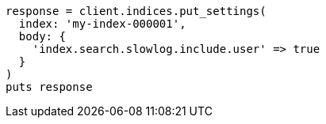 [source, ruby]
----
response = client.indices.put_settings(
  index: 'my-index-000001',
  body: {
    'index.search.slowlog.include.user' => true
  }
)
puts response
----
